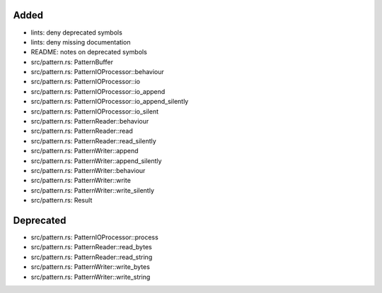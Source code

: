 .. A new scriv changelog fragment.
..
.. Uncomment the header that is right (remove the leading dots).
..
Added
.....

- lints:  deny deprecated symbols

- lints:  deny missing documentation

- README:  notes on deprecated symbols

- src/pattern.rs:  PatternBuffer

- src/pattern.rs:  PatternIOProcessor::behaviour

- src/pattern.rs:  PatternIOProcessor::io

- src/pattern.rs:  PatternIOProcessor::io_append

- src/pattern.rs:  PatternIOProcessor::io_append_silently

- src/pattern.rs:  PatternIOProcessor::io_silent

- src/pattern.rs:  PatternReader::behaviour

- src/pattern.rs:  PatternReader::read

- src/pattern.rs:  PatternReader::read_silently

- src/pattern.rs:  PatternWriter::append

- src/pattern.rs:  PatternWriter::append_silently

- src/pattern.rs:  PatternWriter::behaviour

- src/pattern.rs:  PatternWriter::write

- src/pattern.rs:  PatternWriter::write_silently

- src/pattern.rs:  Result

.. Changed
.. .......
..
.. - A bullet item for the Changed category.
..
Deprecated
..........

- src/pattern.rs:  PatternIOProcessor::process

- src/pattern.rs:  PatternReader::read_bytes

- src/pattern.rs:  PatternReader::read_string

- src/pattern.rs:  PatternWriter::write_bytes

- src/pattern.rs:  PatternWriter::write_string

.. Fixed
.. .....
..
.. - A bullet item for the Fixed category.
..
.. Removed
.. .......
..
.. - A bullet item for the Removed category.
..
.. Security
.. ........
..
.. - A bullet item for the Security category.
..
